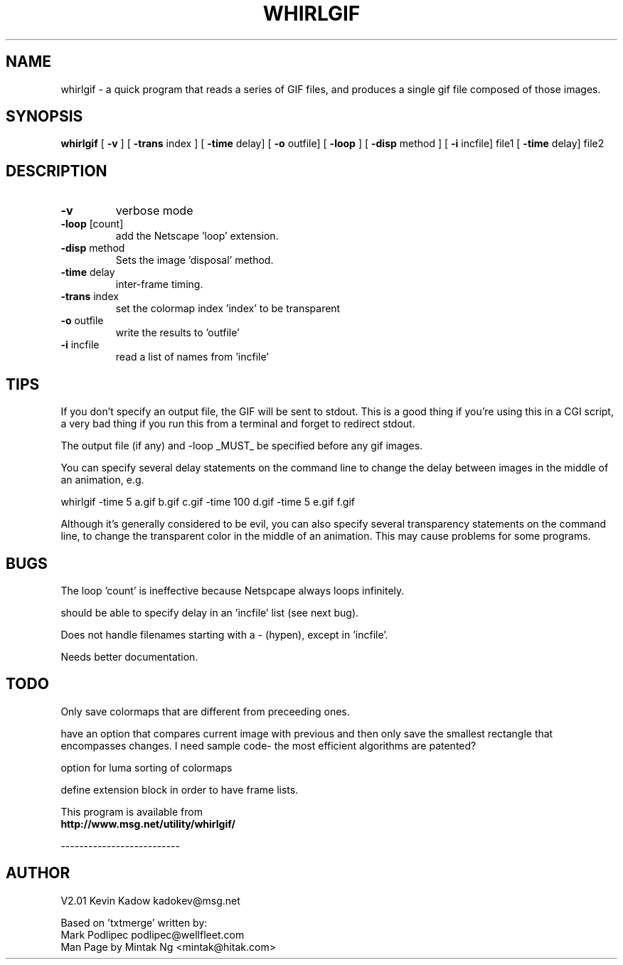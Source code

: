 
.\" whirlgif.1 
.\"
.TH WHIRLGIF 1 "Feb 5, 1996"
.AT 3
.SH NAME
whirlgif \- a quick program that reads a series of GIF files, and produces
a single gif file composed of those images.
.SH SYNOPSIS
.B whirlgif
[
.B \-v
] [
.B \-trans
index ] [
.B \-time
delay] [
.B \-o
outfile] [
.B \-loop
] [
.B \-disp
method
] [
.B \-i
incfile] file1 [ 
.B \-time
delay] file2
.SH DESCRIPTION
.PP
.TP
.B \-v
verbose mode
.TP
\fB\-loop\fP [count]
add the Netscape 'loop' extension.
.TP
\fB\-disp\fP method
Sets the image 'disposal' method.
.TP
\fB\-time\fP delay
inter\-frame timing.
.TP
\fB\-trans\fP index
set the colormap index 'index' to be transparent
.TP
\fB\-o\fP outfile
write the results to 'outfile'
.TP
\fB\-i\fP incfile
read a list of names from 'incfile'
.SH TIPS
.PP
If you don't specify an output file, the GIF will be sent to stdout. This is
a good thing if you're using this in a CGI script, a very bad thing if you
run this from a terminal and forget to redirect stdout.

The output file (if any) and \-loop _MUST_ be specified before any gif images.

You can specify several delay statements on the command line to change
the delay between images in the middle of an animation, e.g.

whirlgif \-time 5 a.gif b.gif c.gif \-time 100 d.gif \-time 5 e.gif f.gif

Although it's generally considered to be evil, you can also specify
several transparency statements on the command line, to change the transparent
color in the middle of an animation. This may cause problems for some programs.


.SH BUGS
.PP

The loop 'count' is ineffective because Netspcape always loops infinitely.

should be able to specify delay in an 'incfile' list (see next bug).

Does not handle filenames starting with a \- (hypen), except in 'incfile'.

Needs better documentation.

.SH TODO
.PP

Only save colormaps that are different from preceeding ones.

have an option that compares current image with previous and then
only save the smallest rectangle that encompasses changes. I need sample
code\- the most efficient algorithms are patented?

option for luma sorting of colormaps

define extension block in order to have frame lists.


.PP
This program is available from
.br
.B http://www.msg.net/utility/whirlgif/

\-\-\-\-\-\-\-\-\-\-\-\-\-\-\-\-\-\-\-\-\-\-\-\-\-\-
.SH AUTHOR
.PP
V2.01 Kevin Kadow	kadokev@msg.net

Based on 'txtmerge' written by:
.br
Mark Podlipec	podlipec@wellfleet.com
.br
Man Page by Mintak Ng <mintak@hitak.com>
